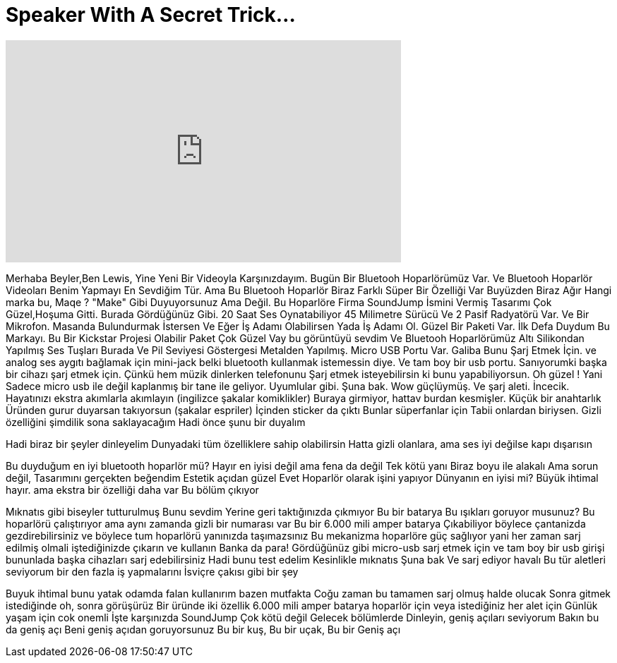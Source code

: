 = Speaker With A Secret Trick...
:published_at: 2016-02-29
:hp-alt-title: Speaker With A Secret Trick...
:hp-image: https://i.ytimg.com/vi/-xbAtc8U_Kg/maxresdefault.jpg


++++
<iframe width="560" height="315" src="https://www.youtube.com/embed/-xbAtc8U_Kg?rel=0" frameborder="0" allow="autoplay; encrypted-media" allowfullscreen></iframe>
++++

Merhaba Beyler,Ben Lewis, Yine Yeni Bir Videoyla Karşınızdayım.
Bugün Bir Bluetooh Hoparlörümüz Var.
Ve  Bluetooh Hoparlör Videoları Benim Yapmayı En Sevdiğim Tür.
Ama Bu  Bluetooh Hoparlör
Biraz Farklı
Süper Bir Özelliği Var
Buyüzden Biraz Ağır
Hangi marka bu, Maqe ?
&quot;Make&quot; Gibi Duyuyorsunuz Ama Değil.
Bu Hoparlöre Firma SoundJump İsmini Vermiş
Tasarımı Çok Güzel,Hoşuma Gitti.
Burada Gördüğünüz Gibi.
20 Saat Ses Oynatabiliyor
45 Milimetre Sürücü Ve 2 Pasif Radyatörü Var.
Ve Bir Mikrofon.
Masanda Bulundurmak İstersen
Ve Eğer İş Adamı Olabilirsen
Yada İş Adamı Ol.
Güzel Bir Paketi Var.
İlk Defa Duydum Bu Markayı.
Bu Bir Kickstar Projesi Olabilir
Paket Çok Güzel
Vay bu görüntüyü sevdim
Ve Bluetooh Hoparlörümüz
Altı Silikondan Yapılmış
Ses Tuşları Burada
Ve Pil Seviyesi Göstergesi
Metalden Yapılmış.
Micro USB Portu Var. Galiba Bunu Şarj Etmek İçin.
ve analog ses aygıtı bağlamak için mini-jack
belki bluetooth kullanmak istemessin diye.
Ve tam boy bir usb portu.
Sanıyorumki başka bir cihazı şarj etmek için.
Çünkü hem müzik dinlerken telefonunu
Şarj etmek isteyebilirsin
ki bunu yapabiliyorsun.
Oh güzel ! Yani
Sadece micro usb ile değil kaplanmış bir tane ile geliyor.
Uyumlular gibi.
Şuna bak.
Wow güçlüymüş.
Ve şarj aleti. İncecik.
Hayatınızı ekstra akımlarla akımlayın (ingilizce şakalar komiklikler)
Buraya girmiyor, hattav burdan kesmişler.
Küçük bir anahtarlık
Üründen gurur duyarsan takıyorsun (şakalar espriler)
İçinden sticker da çıktı
Bunlar süperfanlar için
Tabii onlardan biriysen.
Gizli özelliğini şimdilik
sona saklayacağım
Hadi önce şunu bir duyalım
 
 
 
 
Hadi biraz bir şeyler dinleyelim
Dunyadaki tüm özelliklere sahip olabilirsin
Hatta gizli olanlara, ama ses iyi değilse
kapı dışarısın
 
 
 
Bu duyduğum en iyi bluetooth hoparlör mü?
Hayır en iyisi değil ama fena da değil
Tek kötü yanı
Biraz boyu ile alakalı
Ama sorun değil, Tasarımını gerçekten beğendim
Estetik açıdan güzel
Evet Hoparlör olarak işini yapıyor
Dünyanın en iyisi mi?
Büyük ihtimal hayır.
ama ekstra bir özelliği daha var
Bu bölüm çıkıyor
 
Mıknatıs gibi biseyler tutturulmuş
Bunu sevdim
Yerine geri taktığınızda çıkmıyor
Bu bir batarya
Bu ışıkları goruyor musunuz?
Bu hoparlörü çalıştırıyor
ama aynı zamanda gizli bir numarası var
Bu bir 6.000 mili amper batarya
Çıkabiliyor böylece çantanizda gezdirebilirsiniz
ve böylece tum hoparlörü yanınızda taşımazsınız
Bu mekanizma hoparlöre güç sağlıyor
yani her zaman sarj edilmiş olmali
iştediğinizde çıkarın ve kullanın
Banka da para!
Gördüğünüz gibi micro-usb sarj etmek için
ve tam boy bir usb girişi bununlada başka cihazları sarj edebilirsiniz
Hadi bunu test edelim
Kesinlikle mıknatıs
Şuna bak
Ve sarj ediyor havalı
Bu tür aletleri seviyorum
bir den fazla iş yapmalarını
İsviçre çakısı gibi bir şey
 
 
 
Buyuk ihtimal bunu yatak odamda falan kullanırım
bazen mutfakta
Coğu zaman bu tamamen sarj olmuş halde olucak
Sonra gitmek istediğinde
oh, sonra görüşürüz
Bir üründe iki özellik
6.000 mili amper batarya hoparlör için
veya istediğiniz her alet için
Günlük yaşam için cok onemli
İşte karşınızda SoundJump
Çok kötü değil
Gelecek bölümlerde
Dinleyin, geniş açıları seviyorum
Bakın bu da geniş açı
Beni geniş açıdan goruyorsunuz
Bu bir kuş, Bu bir uçak, Bu bir Geniş açı